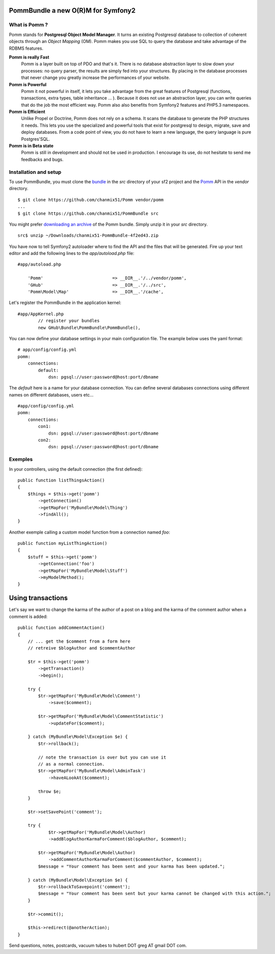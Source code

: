 ===================================
PommBundle a new O(R)M for Symfony2
===================================

What is Pomm ?
--------------

Pomm stands for **Postgresql Object Model Manager**. It turns an existing Postgresql database to collection of coherent objects through an *Object Mapping* (OM). Pomm makes you use SQL to query the database and take advantage of the RDBMS features. 

**Pomm is really Fast**
    Pomm is a layer built on top of PDO and that's it. There is no database abstraction layer to slow down your processes: no query parser, the results are simply fed into your structures. By placing in the database processes that never change you greatly increase the performances of your website.

**Pomm is Powerful**
    Pomm it not powerful in itself, it lets you take advantage from the great features of Postgresql (functions, transactions, extra types, table inheritance ... ). Because it does not use an abstraction layer, you can write queries that do the job the most efficient way. Pomm also also benefits from Symfony2 features and PHP5.3 namespaces. 

**Pomm is Efficient**
    Unlike Propel or Doctrine, Pomm does not rely on a schema. It scans the database to generate the PHP structures it needs. This lets you use the specialized and powerful tools that exist for postgresql to design, migrate, save and deploy databases. From a code point of view, you do not have to learn a new language, the query language is pure Postgres'SQL. 

**Pomm is in Beta state**
    Pomm is still in development and should not be used in production. I encourage its use, do not hesitate to send me feedbacks and bugs.

Installation and setup
----------------------

To use PommBundle, you must clone the bundle_ in the *src* directory of your sf2 project and the Pomm_ API in the *vendor* directory.

.. _bundle: https://github.com/chanmix51/PommBundle
.. _Pomm: https://github.com/chanmix51/Pomm

::

  $ git clone https://github.com/chanmix51/Pomm vendor/pomm
  ...
  $ git clone https://github.com/chanmix51/PommBundle src

You might prefer `downloading an archive`__ of the Pomm bundle. Simply unzip it in your *src* directory.

.. __: https://github.com/chanmix51/PommBundle/zipball/master

::

    src$ unzip ~/Downloads/chanmix51-PommBundle-4f2ed43.zip

You have now to tell Symfony2 autoloader where to find the API and the files that will be generated. Fire up your text editor and add the following lines to the *app/autoload.php* file:

::

    #app/autoload.php

        'Pomm'                           => __DIR__.'/../vendor/pomm',
        'GHub'                           => __DIR__.'/../src',
        'Pomm\Model\Map'                 => __DIR__.'/cache',

Let's register the PommBundle in the application kernel:

::

    #app/AppKernel.php
            // register your bundles
            new GHub\Bundle\PommBundle\PommBundle(),

You can now define your database settings in your main configuration file. The example below uses the yaml format:

::

    # app/config/config.yml
    pomm:
        connections:
            default:
                dsn: pgsql://user:password@host:port/dbname

The *default* here is a name for your database connection. You can define several databases connections using different names on different databases, users etc...

::

    #app/config/config.yml
    pomm:
        connections:
            con1:
                dsn: pgsql://user:password@host:port/dbname
            con2:
                dsn: pgsql://user:password@host:port/dbname

Exemples
--------

In your controllers, using the default connection (the first defined):

::

    public function listThingsAction()
    {
        $things = $this->get('pomm')
            ->getConnection()
            ->getMapFor('MyBundle\Model\Thing')
            ->findAll();
    }

Another exemple calling a custom model function from a connection named *foo*:

::

    public function myListThingAction()
    {
        $stuff = $this->get('pomm')
            ->getConnection('foo')
            ->getMapFor('MyBundle\Model\Stuff')
            ->myModelMethod();
    }

==================
Using transactions
==================

Let's say we want to change the karma of the author of a post on a blog and the karma of the comment author when a comment is added:

::

    public function addCommentAction()
    {
        // ... get the $comment from a form here
        // retreive $blogAuthor and $commentAuthor

        $tr = $this->get('pomm')
            ->getTransaction()
            ->begin();

        try {
            $tr->getMapFor('MyBundle\Model\Comment')
                ->save($comment);

            $tr->getMapFor('MyBundle\Model\CommentStatistic')
                ->updateFor($comment);

        } catch (MyBundle\Model\Exception $e) {
            $tr->rollback();

            // note the transaction is over but you can use it
            // as a normal connection.
            $tr->getMapFor('MyBundle\Model\AdminTask')
                ->haveALookAt($comment);

            throw $e;
        }

        $tr->setSavePoint('comment');

        try {
                $tr->getMapFor('MyBundle\Model\Author)
                ->addBlogAuthorKarmaForComment($blogAuthor, $comment);

            $tr->getMapFor('MyBundle\Model\Author)
                ->addCommentAuthorKarmaForComment($commentAuthor, $comment);
            $message = "Your comment has been sent and your karma has been updated.";

        } catch (MyBundle\Model\Exception $e) {
            $tr->rollbackToSavepoint('comment');
            $message = "Your comment has been sent but your karma cannot be changed with this action.";
        }

        $tr->commit();

        $this->redirect(@anotherAction);
    }

Send questions, notes, postcards, vacuum tubes to hubert DOT greg AT gmail DOT com.
